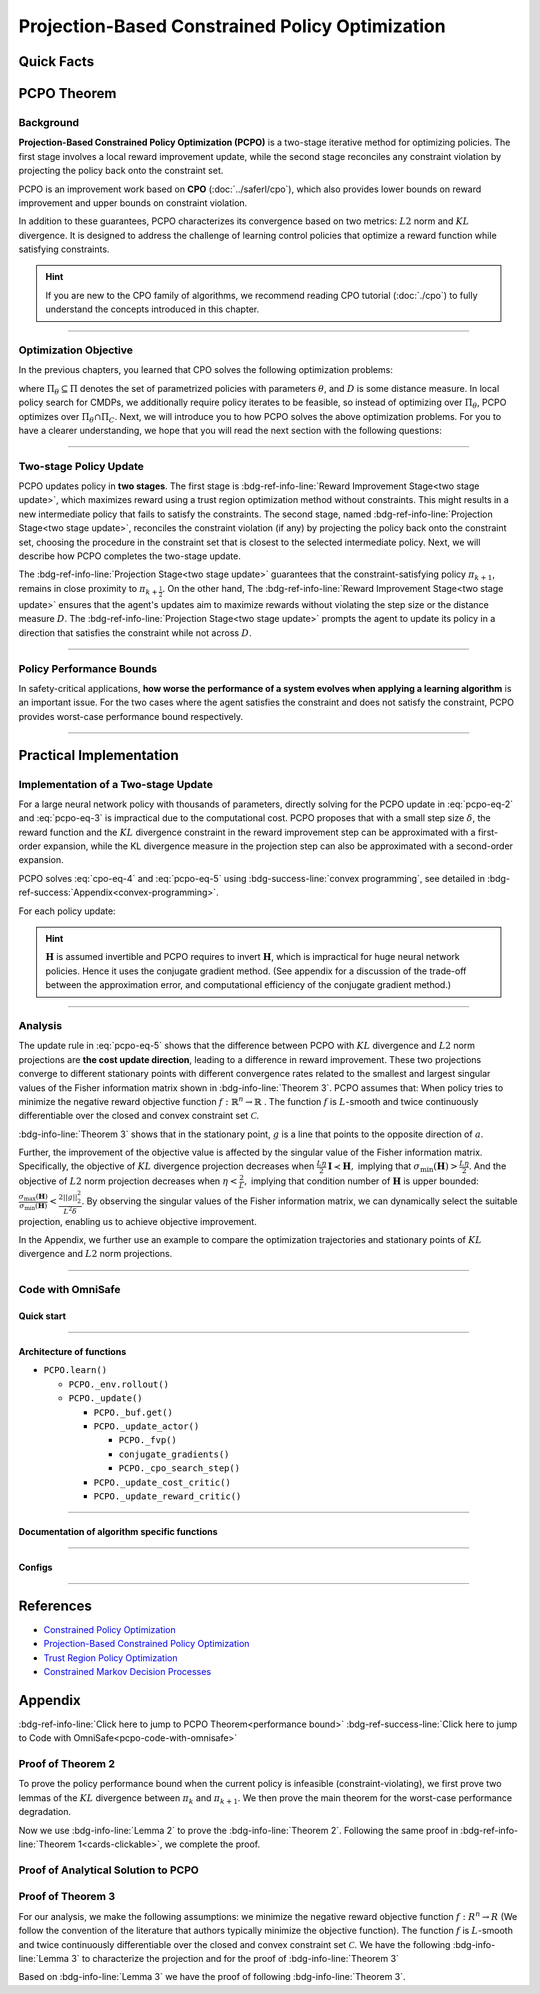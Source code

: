 Projection-Based Constrained Policy Optimization
================================================

Quick Facts
-----------

.. card::
    :class-card: sd-outline-info  sd-rounded-1
    :class-body: sd-font-weight-bold

    #. PCPO is an :bdg-info-line:`on-policy` algorithm.
    #. PCPO can be used for environments with both :bdg-info-line:`discrete` and :bdg-info-line:`continuous` action spaces.
    #. PCPO is an improvement work done based on:bdg-info-line:`CPO` .
    #. The OmniSafe implementation of PCPO support :bdg-success-line:`parallelization`.
    #. An :bdg-ref-info-line:`API Documentation <pcpoapi>` is available for PCPO.


PCPO Theorem
------------

Background
~~~~~~~~~~

**Projection-Based Constrained Policy Optimization (PCPO)** is a two-stage
iterative method for optimizing policies. The first stage involves a local
reward improvement update, while the second stage reconciles any constraint
violation by projecting the policy back onto the constraint set.

PCPO is an improvement work based on **CPO** (:doc:`../saferl/cpo`),
which also provides lower bounds on reward improvement and upper bounds on
constraint violation.

In addition to these guarantees, PCPO characterizes its convergence based on
two metrics: :math:`L2` norm and :math:`KL` divergence. It is designed to
address the challenge of learning control policies that optimize a reward
function while satisfying constraints.

.. hint::

    If you are new to the CPO family of algorithms, we recommend reading CPO
    tutorial (:doc:`./cpo`) to fully understand the concepts
    introduced in this chapter.

------

Optimization Objective
~~~~~~~~~~~~~~~~~~~~~~

In the previous chapters, you learned that CPO solves the following
optimization problems:

.. math::
    :label: pcpo-eq-1

    \pi_{k+1} &= \arg\max_{\pi \in \Pi_{\boldsymbol{\theta}}}J^R(\pi)\\
    \text{s.t.}\quad D(\pi,\pi_k) & \le\delta\\
    J^{C_i}(\pi) &\le d_i\quad i=1,...m


where :math:`\Pi_{\theta}\subseteq\Pi` denotes the set of parametrized policies
with parameters :math:`\theta`, and :math:`D` is some distance measure.
In local policy search for CMDPs, we additionally require policy iterates to be
feasible, so instead of optimizing over :math:`\Pi_{\theta}`, PCPO optimizes
over :math:`\Pi_{\theta}\cap\Pi_{C}`.
Next, we will introduce you to how PCPO solves the above optimization problems.
For you to have a clearer understanding, we hope that you will read the next
section with the following questions:

.. card::
    :class-header: sd-bg-primary sd-text-white sd-font-weight-bold
    :class-card: sd-outline-primary  sd-rounded-1 sd-font-weight-bold

    Questions
    ^^^
    -  What is a two-stage policy update and how?

    -  What is performance bound for PCPO and how PCPO get it?

    -  How PCPO practically solve the optimal problem?

------

Two-stage Policy Update
~~~~~~~~~~~~~~~~~~~~~~~

PCPO updates policy in **two stages**. The first stage
is :bdg-ref-info-line:`Reward Improvement Stage<two stage update>`,
which maximizes reward using a trust region optimization method without
constraints. This might results in a new intermediate policy that fails to
satisfy the constraints. The second stage,
named :bdg-ref-info-line:`Projection Stage<two stage update>`,
reconciles the constraint violation (if any) by projecting the policy back onto
the constraint set, choosing the procedure in the constraint set that is
closest to the selected intermediate policy. Next, we will describe how PCPO
completes the two-stage update.

.. _`two stage update`:

.. tab-set::

    .. tab-item:: Stage 1

        .. card::
            :class-header: sd-bg-info  sd-text-white sd-font-weight-bold
            :class-card: sd-outline-info  sd-rounded-1
            :class-footer: sd-font-weight-bold

            Reward Improvement Stage
            ^^^
            First, PCPO optimizes the reward function by maximizing the reward advantage function :math:`A^R_{\pi}(s,a)` subject to :math:`KL`-Divergence constraint.
            This constraints the intermediate policy :math:`\pi_{k+\frac12}` to be within a :math:`\delta`-neighborhood of :math:`\pi_{k}`:

            .. math::
                :label: pcpo-eq-2

                &\pi_{k+\frac12}=\underset{\pi}{\arg\max}\underset{s\sim d_{\pi_k}, a\sim\pi}{\mathbb{E}}[A^R_{\pi_k}(s,a)]\\
                \text{s.t.}\quad &\underset{s\sim d_{\pi_k}}{\mathbb{E}}[D_{KL}(\pi||\pi_k)[s]]\le\delta\nonumber


            This update rule with the trust region is called **TRPO** (sees in :doc:`../baserl/trpo`).
            It constraints the policy changes to a divergence neighborhood and guarantees reward improvement.

    .. tab-item:: Stage 2

        .. card::
            :class-header: sd-bg-info  sd-text-white sd-font-weight-bold
            :class-card:  sd-outline-info  sd-rounded-1
            :class-footer: sd-font-weight-bold

            Projection Stage
            ^^^
            Second, PCPO projects the intermediate policy :math:`\pi_{k+\frac12}` onto the constraint set by minimizing a distance measure :math:`D` between :math:`\pi_{k+\frac12}` and :math:`\pi`:

            .. math::
                :label: pcpo-eq-3

                &\pi_{k+1}=\underset{\pi}{\arg\min} D(\pi,\pi_{k+\frac12})\\
                \text{s.t.}\quad &J^C\left(\pi_k\right)+\underset{\substack{s \sim d_{\pi_k} , a \sim \pi}}{\mathbb{E}}\left[A^C_{\pi_k}(s, a)\right] \leq d

The :bdg-ref-info-line:`Projection Stage<two stage update>` guarantees that the 
constraint-satisfying policy :math:`\pi_{k+1}`, remains in close proximity to 
:math:`\pi_{k+\frac{1}{2}}`. On the other hand, 
The :bdg-ref-info-line:`Reward Improvement Stage<two stage update>` ensures 
that the agent's updates aim to maximize rewards without violating the step 
size or the distance measure :math:`D`. 
The :bdg-ref-info-line:`Projection Stage<two stage update>` prompts the agent 
to update its policy in a direction that satisfies the constraint while
not across :math:`D`.

------

Policy Performance Bounds
~~~~~~~~~~~~~~~~~~~~~~~~~

In safety-critical applications, **how worse the performance of a system
evolves when applying a learning algorithm** is an important issue.
For the two cases where the agent satisfies the constraint and does not satisfy
the constraint, PCPO provides worst-case performance bound respectively.

.. _`performance bound`:

.. tab-set::

    .. tab-item:: Theorem 1

        .. card::
            :class-header: sd-bg-info  sd-text-white sd-font-weight-bold
            :class-card: sd-outline-info  sd-rounded-1
            :class-footer: sd-font-weight-bold
            :link: cards-clickable
            :link-type: ref

            Worst-case Bound on Updating Constraint-satisfying Policies
            ^^^
            Define :math:`\epsilon_{\pi_{k+1}}^{R}\doteq \max\limits_{s}\big|\mathbb{E}_{a\sim\pi_{k+1}}[A^{R}_{\pi_{k}}(s,a)]\big|`, and :math:`\epsilon_{\pi_{k+1}}^{C}\doteq \max\limits_{s}\big|\mathbb{E}_{a\sim\pi_{k+1}}[A^{C}_{\pi_{k}}(s,a)]\big|`.
            If the current policy :math:`\pi_k` satisfies the constraint, then under :math:`KL` divergence projection, the lower bound on reward improvement, and upper bounds on constraint violation for each policy update are

            .. math::
                :label: pcpo-eq-4

                J^{R}(\pi_{k+1})-J^{R}(\pi_{k})&\geq-\frac{\sqrt{2\delta}\gamma\epsilon_{\pi_{k+1}}^{R}}{(1-\gamma)^{2}}\\
                J^{C}(\pi_{k+1})&\leq d+\frac{\sqrt{2\delta}\gamma\epsilon_{\pi_{k+1}}^{C}}{(1-\gamma)^{2}}


            where :math:`\delta` is the step size in the reward improvement step.
            +++
            The proof of the :bdg-info-line:`Theorem 1` can be seen in the :bdg-info:`CPO tutorial`, click on this :bdg-info-line:`card` to jump to view.

    .. tab-item:: Theorem 2

        .. card::
            :class-header: sd-bg-info  sd-text-white sd-font-weight-bold
            :class-card:  sd-outline-info  sd-rounded-1
            :class-footer: sd-font-weight-bold
            :link: pcpo-performance-bound-proof
            :link-type: ref

            Worst-case Bound on Updating Constraint-violating Policies
            ^^^
            Define :math:`\epsilon_{\pi_{k+1}}^{R}\doteq \max\limits_{s}\big|\mathbb{E}_{a\sim\pi_{k+1}}[A^{R}_{\pi_{k}}(s,a)]\big|`, :math:`\epsilon_{\pi_{k+1}}^{C}\doteq \max\limits_{s}\big|\mathbb{E}_{a\sim\pi_{k+1}}[A^{C}_{\pi_{k}}(s,a)]\big|`, :math:`b^{+}\doteq \max(0,J^{C}(\pi_k)-d),` and :math:`\alpha_{KL} \doteq \frac{1}{2a^T\boldsymbol{H}^{-1}a},` where :math:`a` is the gradient of the cost advantage function and :math:`\boldsymbol{H}` is the Hessian of the :math:`KL` divergence constraint.
            If the current policy :math:`\pi_k` violates the constraint, then under :math:`KL` divergence projection, the lower bound on reward improvement and the upper bound on constraint violation for each policy update are

            .. math::
                :label: pcpo-eq-5

                J^{R}(\pi_{k+1})-J^{R}(\pi_{k})\geq&-\frac{\sqrt{2(\delta+{b^+}^{2}\alpha_\mathrm{KL})}\gamma\epsilon_{\pi_{k+1}}^{R}}{(1-\gamma)^{2}}\\
                J^{C}(\pi_{k+1})\leq& ~d+\frac{\sqrt{2(\delta+{b^+}^{2}\alpha_\mathrm{KL})}\gamma\epsilon_{\pi_{k+1}}^{C}}{(1-\gamma)^{2}}


            where :math:`\delta` is the step size in the reward improvement step.
            +++
            The proof of the :bdg-info-line:`Theorem 2` can be seen in the :bdg-info:`Appendix`, click on this :bdg-info-line:`card` to jump to view.

------

Practical Implementation
------------------------

Implementation of a Two-stage Update
~~~~~~~~~~~~~~~~~~~~~~~~~~~~~~~~~~~~

For a large neural network policy with thousands of parameters,
directly solving for the PCPO update in :eq:`pcpo-eq-2` and :eq:`pcpo-eq-3` is
impractical due to the computational cost.
PCPO proposes that with a small step size :math:`\delta`, the reward function
and the :math:`KL` divergence constraint in the reward improvement step can
be approximated with a first-order expansion, while the KL
divergence measure in the projection step can also be approximated with a
second-order expansion.

.. tab-set::

    .. tab-item:: Implementation of Stage 1

        .. card::
            :class-header: sd-bg-success  sd-text-white sd-font-weight-bold
            :class-card: sd-outline-success  sd-rounded-1
            :class-footer: sd-font-weight-bold
            :link: pcpo-code-with-omnisafe
            :link-type: ref

            Reward Improvement Stage
            ^^^
            Define:

            :math:`g\doteq\nabla_\theta\underset{\substack{s\sim d_{\pi_k}a\sim \pi}}{\mathbb{E}}[A_{\pi_k}^{R}(s,a)]` is the gradient of the reward advantage function,

            :math:`a\doteq\nabla_\theta\underset{\substack{s\sim d_{\pi_k}a\sim \pi}}{\mathbb{E}}[A_{\pi_k}^{C}(s,a)]` is the gradient of the cost advantage function,

            where :math:`\boldsymbol{H}_{i,j}\doteq \frac{\partial^2 \underset{s\sim d_{\pi_{k}}}{\mathbb{E}}\big[KL(\pi ||\pi_{k})[s]\big]}{\partial \theta_j\partial \theta_j}` is the Hessian of the :math:`KL` divergence constraint (:math:`\boldsymbol{H}` is also called the Fisher information matrix. It is symmetric positive semi-definite), :math:`b\doteq J^{C}(\pi_k)-d` is the constraint violation of the policy :math:`\pi_{k}`, and :math:`\theta` is the parameter of the policy. PCPO linearize the objective function at :math:`\pi_k` subject to second order approximation of the :math:`KL` divergence constraint to obtain the following updates:

            .. math::
                :label: pcpo-eq-6

                &\theta_{k+\frac{1}{2}} = \underset{\theta}{\arg\max}g^{T}(\theta-\theta_k)  \\
                \text{s.t.}\quad &\frac{1}{2}(\theta-\theta_{k})^{T}\boldsymbol{H}(\theta-\theta_k)\le \delta . \label{eq:update1}


            The above problem is essentially an optimization problem presented in TRPO, which can be completely solved using the method we introduced in the TRPO tutorial.
            +++
            The OmniSafe code of the :bdg-success-line:`Implementation of Stage I` can be seen in the :bdg-success:`Code with OmniSafe`, click on this :bdg-success-line:`card` to jump to view.

    .. tab-item:: Implementation of Stage 2

        .. card::
            :class-header: sd-bg-success  sd-text-white sd-font-weight-bold
            :class-card:  sd-outline-success  sd-rounded-1
            :class-footer: sd-font-weight-bold
            :link: pcpo-code-with-omnisafe
            :link-type: ref

            Projection Stage
            ^^^
            PCPO provides a selection reference for distance measures: if the projection is defined in the parameter space, :math:`L2` norm projection is selected, while if the projection is defined in the probability space, :math:`KL` divergence projection is better.
            This can be approximated through the second-order expansion.
            Again, PCPO linearize the cost constraint at :math:`\pi_{k}`.
            This gives the following update for the projection step:

            .. math::
                :label: pcpo-eq-7

                &\theta_{k+1} =\underset{\theta}{\arg\min}\frac{1}{2}(\theta-{\theta}_{k+\frac{1}{2}})^{T}\boldsymbol{L}(\theta-{\theta}_{k+\frac{1}{2}})\\
                \text{s.t.}\quad & a^{T}(\theta-\theta_{k})+b\leq 0


            where :math:`\boldsymbol{L}=\boldsymbol{I}` for :math:`L2` norm projection, and :math:`\boldsymbol{L}=\boldsymbol{H}` for :math:`KL` divergence projection.
            +++
            The OmniSafe code of the :bdg-success-line:`Implementation of Stage II` can be seen in the :bdg-success:`Code with OmniSafe`, click on this :bdg-success-line:`card` to jump to view.

PCPO solves :eq:`cpo-eq-4` and :eq:`pcpo-eq-5` using
:bdg-success-line:`convex programming`, see detailed in
:bdg-ref-success:`Appendix<convex-programming>`.

For each policy update:

.. _pcpo-eq-10:

.. math::
    :label: pcpo-eq-8

    \theta_{k+1}=\theta_{k}+\sqrt{\frac{2\delta}{g^T\boldsymbol{H}^{-1}g}}\boldsymbol{H}^{-1}g
    -\max\left(0,\frac{\sqrt{\frac{2\delta}{g^T\boldsymbol{H}^{-1}g}}a^{T}\boldsymbol{H}^{-1}g+b}{a^T\boldsymbol{L}^{-1}a}\right)\boldsymbol{L}^{-1}a


.. hint::

    :math:`\boldsymbol{H}` is assumed invertible and PCPO requires to invert :math:`\boldsymbol{H}`, which is impractical for huge neural network policies.
    Hence it uses the conjugate gradient method.
    (See appendix for a discussion of the trade-off between the approximation error, and computational efficiency of the conjugate gradient method.)

.. grid:: 2

    .. grid-item::
        :columns: 12 6 6 5

        .. tab-set::

            .. tab-item:: Question I
                :sync: key1

                .. card::
                    :class-header: sd-bg-success  sd-text-white sd-font-weight-bold
                    :class-card:  sd-outline-success  sd-rounded-1 sd-font-weight-bold

                    Question
                    ^^^
                    Is using a linear approximation to the constraint set enough to ensure constraint satisfaction?

            .. tab-item:: Question II
                :sync: key2

                .. card::
                    :class-header: sd-bg-success  sd-text-white sd-font-weight-bold
                    :class-card:  sd-outline-success  sd-rounded-1 sd-font-weight-bold

                    Question
                    ^^^
                    Can PCPO solve the multi-constraint problem? And how PCPO do that?

    .. grid-item::
        :columns: 12 6 6 7

        .. tab-set::

            .. tab-item:: Answer I
                :sync: key1

                .. card::
                    :class-header: sd-bg-primary  sd-text-white sd-font-weight-bold
                    :class-card:  sd-outline-primary  sd-rounded-1 sd-font-weight-bold

                    Answer
                    ^^^
                    If the step size :math:`\delta` is small, then the linearization of the constraint set is accurate enough to locally approximate it.

            .. tab-item:: Answer II
                :sync: key2

                .. card::
                    :class-header: sd-bg-primary  sd-text-white sd-font-weight-bold
                    :class-card:  sd-outline-primary  sd-rounded-1 sd-font-weight-bold

                    Answer
                    ^^^
                    By sequentially projecting onto each of the sets,
                    the update in :eq:`pcpo-eq-5` can be extended by using alternating projections.

------

Analysis
~~~~~~~~

The update rule in :eq:`pcpo-eq-5` shows that the difference between PCPO with
:math:`KL` divergence and :math:`L2` norm projections are **the cost update
direction**, leading to a difference in reward improvement.
These two projections converge to different stationary points with different
convergence rates related to the smallest and largest singular values of the
Fisher information matrix shown in :bdg-info-line:`Theorem 3`.
PCPO assumes that: When policy tries to minimize the negative reward objective function
:math:`f: \mathbb{R}^n \rightarrow \mathbb{R}` .
The function :math:`f` is :math:`L`-smooth and twice continuously
differentiable over the closed and convex constraint set :math:`\mathcal{C}`.

.. _Theorem 3:

.. card::
    :class-header: sd-bg-info sd-text-white sd-font-weight-bold
    :class-card: sd-outline-info  sd-rounded-1
    :class-footer: sd-font-weight-bold
    :link: pcpo-theorem3-proof
    :link-type: ref

    Theorem 3
    ^^^
    Let :math:`\eta\doteq \sqrt{\frac{2\delta}{g^{T}\boldsymbol{H}^{-1}g}}` in :eq:`pcpo-eq-5`, where :math:`\delta` is the step size for reward improvement, :math:`g` is the gradient of :math:`f`, and :math:`\boldsymbol{H}` is the Fisher information matrix.
    Let :math:`\sigma_\mathrm{max}(\boldsymbol{H})` be the largest singular value of :math:`\boldsymbol{H}`, and :math:`a` be the gradient of cost advantage function in :eq:`pcpo-eq-5`.
    Then PCPO with :math:`KL` divergence projection converges to a stationary point either inside the constraint set or in the boundary of the constraint set.
    In the latter case, the Lagrangian constraint :math:`g=-\alpha a, \alpha\geq0` holds.
    Moreover, at step :math:`k+1` the objective value satisfies

    .. math::
        :label: pcpo-eq-9

        f(\theta_{k+1})\leq f(\theta_{k})+||\theta_{k+1}-\theta_{k}||^2_{-\frac{1}{\eta}\boldsymbol{H}+\frac{L}{2}\boldsymbol{I}}.

    PCPO with :math:`L2`  norm projection converges to a stationary point either inside the constraint set or in the boundary of the constraint set.
    In the latter case, the Lagrangian constraint :math:`\boldsymbol{H}^{-1}g=-\alpha a, \alpha\geq0` holds.
    If :math:`\sigma_\mathrm{max}(\boldsymbol{H})\leq1,` then a step :math:`k+1` objective value satisfies.

    .. math::
        :label: pcpo-eq-10

        f(\theta_{k+1})\leq f(\theta_{k})+(\frac{L}{2}-\frac{1}{\eta})||\theta_{k+1}-\theta_{k}||^2_2.
    +++
    The proof of the :bdg-info-line:`Theorem 3` can be seen in the :bdg-info:`Appendix`, click on this :bdg-info-line:`card` to jump to view.

:bdg-info-line:`Theorem 3` shows that in the stationary point, :math:`g` is a
line that points to the opposite direction of :math:`a`.

Further, the improvement of the objective value is affected by the singular
value of the Fisher information matrix.
Specifically, the objective of :math:`KL` divergence projection decreases when
:math:`\frac{L\eta}{2}\boldsymbol{I}\prec\boldsymbol{H},` implying that
:math:`\sigma_\mathrm{min}(\boldsymbol{H})> \frac{L\eta}{2}`.
And the objective of :math:`L2` norm projection decreases when
:math:`\eta<\frac{2}{L},` implying that condition number of
:math:`\boldsymbol{H}` is upper bounded:
:math:`\frac{\sigma_\mathrm{max}(\boldsymbol{H})}{\sigma_\mathrm{min}(\boldsymbol{H})}<\frac{2||g||^2_2}{L^2\delta}`.
By observing the singular values of the Fisher information matrix, we can dynamically select the suitable projection, enabling us to achieve objective improvement.

In the Appendix, we further use an example to compare the
optimization trajectories and stationary points of :math:`KL` divergence and
:math:`L2` norm projections.

------

.. _pcpo-code-with-omnisafe:

Code with OmniSafe
~~~~~~~~~~~~~~~~~~

Quick start
"""""""""""


.. card::
    :class-header: sd-bg-success sd-text-white sd-font-weight-bold
    :class-card: sd-outline-success  sd-rounded-1 sd-font-weight-bold
    :class-footer: sd-font-weight-bold

    Run PCPO in OmniSafe
    ^^^
    Here are 3 ways to run PCPO in OmniSafe:

    * Run Agent from preset yaml file
    * Run Agent from custom config dict
    * Run Agent from custom terminal config

    .. tab-set::

        .. tab-item:: Yaml file style

            .. code-block:: python
                :linenos:

                import omnisafe


                env_id = 'SafetyPointGoal1-v0'

                agent = omnisafe.Agent('PCPO', env_id)
                agent.learn()

        .. tab-item:: Config dict style

            .. code-block:: python
                :linenos:

                import omnisafe


                env_id = 'SafetyPointGoal1-v0'
                custom_cfgs = {
                    'train_cfgs': {
                        'total_steps': 10000000,
                        'vector_env_nums': 1,
                        'parallel': 1,
                    },
                    'algo_cfgs': {
                        'steps_per_epoch': 20000,
                    },
                    'logger_cfgs': {
                        'use_wandb': False,
                        'use_tensorboard': True,
                    },
                }

                agent = omnisafe.Agent('PCPO', env_id, custom_cfgs=custom_cfgs)
                agent.learn()


        .. tab-item:: Terminal config style

            We use ``train_policy.py`` as the entrance file. You can train the agent with PCPO simply using ``train_policy.py``, with arguments about PCPO and environments does the training.
            For example, to run PCPO in SafetyPointGoal1-v0 , with 1 torch thread, seed 0 and single environment, you can use the following command:

            .. code-block:: bash
                :linenos:

                cd examples
                python train_policy.py --algo PCPO --env-id SafetyPointGoal1-v0 --parallel 1 --total-steps 10000000 --device cpu --vector-env-nums 1 --torch-threads 1

------

Architecture of functions
"""""""""""""""""""""""""

- ``PCPO.learn()``

  - ``PCPO._env.rollout()``
  - ``PCPO._update()``

    - ``PCPO._buf.get()``
    - ``PCPO._update_actor()``

      - ``PCPO._fvp()``
      - ``conjugate_gradients()``
      - ``PCPO._cpo_search_step()``

    - ``PCPO._update_cost_critic()``
    - ``PCPO._update_reward_critic()``

------

Documentation of algorithm specific functions
"""""""""""""""""""""""""""""""""""""""""""""

.. tab-set::

    .. tab-item:: pcpo._update_actor()

        .. card::
            :class-header: sd-bg-success sd-text-white sd-font-weight-bold
            :class-card: sd-outline-success  sd-rounded-1 sd-font-weight-bold
            :class-footer: sd-font-weight-bold

            pcpo._update_actor()
            ^^^
            Update the policy network, flowing the next steps:

            (1) Get the policy reward performance gradient g (flat as vector)

            .. code-block:: python
                :linenos:

                theta_old = get_flat_params_from(self._actor_critic.actor)
                self._actor_critic.actor.zero_grad()
                loss_reward, info = self._loss_pi(obs, act, logp, adv_r)
                loss_reward_before = distributed.dist_avg(loss_reward).item()
                p_dist = self._actor_critic.actor(obs)

            (2) Get the policy cost performance gradient b (flat as vector)

            .. code-block:: python
                :linenos:

                self._actor_critic.zero_grad()
                loss_cost = self._loss_pi_cost(obs, act, logp, adv_c)
                loss_cost_before = distributed.dist_avg(loss_cost).item()

                loss_cost.backward()
                distributed.avg_grads(self._actor_critic.actor)

                b_grads = get_flat_gradients_from(self._actor_critic.actor)


            (3) Build the Hessian-vector product based on an approximation of the :math:`KL`-divergence, using ``conjugate_gradients``

            .. code-block:: python
                :linenos:

                p = conjugate_gradients(self._fvp, b_grads, self._cfgs.algo_cfgs.cg_iters)
                q = xHx
                r = grads.dot(p)
                s = b_grads.dot(p)

            (4) Determine step direction and apply SGD step after grads where set (By ``adjust_cpo_step_direction()``)

            .. code-block:: python
                :linenos:

                step_direction, accept_step = self._cpo_search_step(
                    step_direction=step_direction,
                    grads=grads,
                    p_dist=p_dist,
                    obs=obs,
                    act=act,
                    logp=logp,
                    adv_r=adv_r,
                    adv_c=adv_c,
                    loss_reward_before=loss_reward_before,
                    loss_cost_before=loss_cost_before,
                    total_steps=200,
                    violation_c=ep_costs,
                )

            (5) Update actor network parameters

            .. code-block:: python
                :linenos:

                theta_new = theta_old + step_direction
                set_param_values_to_model(self._actor_critic.actor, theta_new)

------

Configs
""""""""""

.. tab-set::

    .. tab-item:: Train

        .. card::
            :class-header: sd-bg-success sd-text-white sd-font-weight-bold
            :class-card: sd-outline-success  sd-rounded-1 sd-font-weight-bold
            :class-footer: sd-font-weight-bold

            Train Configs
            ^^^

            - device (str): Device to use for training, options: ``cpu``, ``cuda``, ``cuda:0``, etc.
            - torch_threads (int): Number of threads to use for PyTorch.
            - total_steps (int): Total number of steps to train the agent.
            - parallel (int): Number of parallel agents, similar to A3C.
            - vector_env_nums (int): Number of the vector environments.

    .. tab-item:: Algorithm

        .. card::
            :class-header: sd-bg-success sd-text-white sd-font-weight-bold
            :class-card: sd-outline-success  sd-rounded-1 sd-font-weight-bold
            :class-footer: sd-font-weight-bold

            Algorithms Configs
            ^^^

            .. note::

                The following configs are specific to PCPO algorithm.

                - cg_damping (float): Damping coefficient for conjugate gradient.
                - cg_iters (int): Number of iterations for conjugate gradient.
                - fvp_sample_freq (int): Frequency of sampling for Fisher vector product.

            - steps_per_epoch (int): Number of steps to update the policy network.
            - update_iters (int): Number of iterations to update the policy network.
            - batch_size (int): Batch size for each iteration.
            - target_kl (float): Target KL divergence.
            - entropy_coef (float): Coefficient of entropy.
            - reward_normalize (bool): Whether to normalize the reward.
            - cost_normalize (bool): Whether to normalize the cost.
            - obs_normalize (bool): Whether to normalize the observation.
            - kl_early_stop (bool): Whether to stop the training when KL divergence is too large.
            - max_grad_norm (float): Maximum gradient norm.
            - use_max_grad_norm (bool): Whether to use maximum gradient norm.
            - use_critic_norm (bool): Whether to use critic norm.
            - critic_norm_coef (float): Coefficient of critic norm.
            - gamma (float): Discount factor.
            - cost_gamma (float): Cost discount factor.
            - lam (float): Lambda for GAE-Lambda.
            - lam_c (float): Lambda for cost GAE-Lambda.
            - adv_estimation_method (str): The method to estimate the advantage.
            - standardized_rew_adv (bool): Whether to use standardized reward advantage.
            - standardized_cost_adv (bool): Whether to use standardized cost advantage.
            - penalty_coef (float): Penalty coefficient for cost.
            - use_cost (bool): Whether to use cost.


    .. tab-item:: Model

        .. card::
            :class-header: sd-bg-success sd-text-white sd-font-weight-bold
            :class-card: sd-outline-success  sd-rounded-1 sd-font-weight-bold
            :class-footer: sd-font-weight-bold

            Model Configs
            ^^^

            - weight_initialization_mode (str): The type of weight initialization method.
            - actor_type (str): The type of actor, default to ``gaussian_learning``.
            - linear_lr_decay (bool): Whether to use linear learning rate decay.
            - exploration_noise_anneal (bool): Whether to use exploration noise anneal.
            - std_range (list): The range of standard deviation.

            .. hint::

                actor (dictionary): parameters for actor network ``actor``

                - activations: tanh
                - hidden_sizes:
                - 64
                - 64

            .. hint::

                critic (dictionary): parameters for critic network ``critic``

                - activations: tanh
                - hidden_sizes:
                - 64
                - 64

    .. tab-item:: Logger

        .. card::
            :class-header: sd-bg-success sd-text-white sd-font-weight-bold
            :class-card: sd-outline-success  sd-rounded-1 sd-font-weight-bold
            :class-footer: sd-font-weight-bold

            Logger Configs
            ^^^

            - use_wandb (bool): Whether to use wandb to log the training process.
            - wandb_project (str): The name of wandb project.
            - use_tensorboard (bool): Whether to use tensorboard to log the training process.
            - log_dir (str): The directory to save the log files.
            - window_lens (int): The length of the window to calculate the average reward.
            - save_model_freq (int): The frequency to save the model.

------

References
----------

-  `Constrained Policy Optimization <https://arxiv.org/abs/1705.10528>`__
-  `Projection-Based Constrained Policy Optimization <https://arxiv.org/pdf/2010.03152.pdf>`__
-  `Trust Region Policy Optimization <https://arxiv.org/abs/1502.05477>`__
-  `Constrained Markov Decision Processes <https://www.semanticscholar.org/paper/Constrained-Markov-Decision-Processes-Altman/3cc2608fd77b9b65f5bd378e8797b2ab1b8acde7>`__

.. _`pcpo-performance-bound-proof`:

.. _`convex-programming`:

Appendix
--------

:bdg-ref-info-line:`Click here to jump to PCPO Theorem<performance bound>`  :bdg-ref-success-line:`Click here to jump to Code with OmniSafe<pcpo-code-with-omnisafe>`

Proof of Theorem 2
~~~~~~~~~~~~~~~~~~

To prove the policy performance bound when the current policy is infeasible (constraint-violating), we first prove two lemmas of the :math:`KL` divergence between :math:`\pi_{k}` and :math:`\pi_{k+1}`.
We then prove the main theorem for the worst-case performance degradation.

.. tab-set::

    .. tab-item:: Lemma 1
        :sync: key1

        .. card::
            :class-header: sd-bg-info  sd-text-white sd-font-weight-bold
            :class-card: sd-outline-info  sd-rounded-1
            :class-footer: sd-font-weight-bold

            Lemma 1
            ^^^
            If the current policy :math:`\pi_{k}` satisfies the constraint, the constraint set is closed and convex, and the :math:`KL` divergence constraint for the first step is :math:`\mathbb{E}_{s\sim d_{\pi_{k}}}\big[\mathrm{KL}(\pi_{k+\frac{1}{2}} ||\pi_{k})[s]\big]\leq \delta`, where :math:`\delta` is the step size in the reward improvement step, then under :math:`KL` divergence projection, we have

            .. math::
                :label: pcpo-eq-11

                \mathbb{E}_{s\sim d_{\pi_{k}}}\big[\mathrm{KL}(\pi_{k+1} ||\pi_{k})[s]\big]\leq \delta.


    .. tab-item:: Lemma 2
        :sync: key2

        .. card::
            :class-header: sd-bg-info  sd-text-white sd-font-weight-bold
            :class-card: sd-outline-info  sd-rounded-1
            :class-footer: sd-font-weight-bold

            Lemma 2
            ^^^
            If the current policy :math:`\pi_{k}` violates the constraint, the constraint set is closed and convex, the :math:`KL` divergence constraint for the first step is :math:`\mathbb{E}_{s\sim d_{\pi_{k}}}\big[\mathrm{KL}(\pi_{k+\frac{1}{2}} ||\pi_{k})[s]\big]\leq \delta`.
            where :math:`\delta` is the step size in the reward improvement step, then under the :math:`KL` divergence projection, we have

            .. math::
                :label: pcpo-eq-12

                \mathbb{E}_{s\sim d_{\pi_{k}}}\big[\mathrm{KL}(\pi_{k+1} ||\pi_{k})[s]\big]\leq \delta+{b^+}^2\alpha_\mathrm{KL},

            where :math:`\alpha_\mathrm{KL} \doteq \frac{1}{2a^T\boldsymbol{H}^{-1}a}`, :math:`a` is the gradient of the cost advantage function, :math:`\boldsymbol{H}` is the Hessian of the :math:`KL` divergence constraint, and :math:`b^+\doteq\max(0,J^{C}(\pi_k)-h)`.

.. _pcpo-eq-11:

.. tab-set::

    .. tab-item:: Proof of Lemma 1
        :sync: key1

        .. card::
            :class-header: sd-bg-info  sd-text-white sd-font-weight-bold
            :class-card: sd-outline-info  sd-rounded-1
            :class-footer: sd-font-weight-bold

            Proof of Lemma 1
            ^^^
            By the Bregman divergence projection inequality, :math:`\pi_{k}` being in the constraint set, and :math:`\pi_{k+1}` being the projection of the :math:`\pi_{k+\frac{1}{2}}` onto the constraint set, we have

            .. math::
                :label: pcpo-eq-13


                &\mathbb{E}_{s\sim d_{\pi_{k}}}\big[\mathrm{KL}(\pi_{k} ||\pi_{k+\frac{1}{2}})[s]\big]\geq
                \mathbb{E}_{s\sim d_{\pi_{k}}}\big[\mathrm{KL}(\pi_{k}||\pi_{k+1})[s]\big] \\
                &+
                \mathbb{E}_{s\sim d_{\pi_{k}}}\big[\mathrm{KL}(\pi_{k+1} ||\pi_{k+\frac{1}{2}})[s]\big]\\
                &\Rightarrow\delta\geq
                \mathbb{E}_{s\sim d_{\pi_{k}}}\big[\mathrm{KL}(\pi_{k} ||\pi_{k+\frac{1}{2}})[s]\big]\geq
                \mathbb{E}_{s\sim d_{\pi_{k}}}\big[\mathrm{KL}(\pi_{k}||\pi_{k+1})[s]\big].


            The derivation uses the fact that :math:`KL` divergence is always greater than zero.
            We know that :math:`KL` divergence is asymptotically symmetric when updating the policy within a local neighborhood.
            Thus, we have

            .. math::
                :label: pcpo-eq-14

                \delta\geq
                \mathbb{E}_{s\sim d_{\pi_{k}}}\big[\mathrm{KL}(\pi_{k+\frac{1}{2}} ||\pi_{k})[s]\big]\geq
                \mathbb{E}_{s\sim d_{\pi_{k}}}\big[\mathrm{KL}(\pi_{k+1}||\pi_{k})[s]\big].

    .. tab-item:: Proof of Lemma 2
      :sync: key2

      .. card::
            :class-header: sd-bg-info  sd-text-white sd-font-weight-bold
            :class-card: sd-outline-info  sd-rounded-1
            :class-footer: sd-font-weight-bold

            Proof of Lemma 2
            ^^^
            We define the sub-level set of cost constraint functions for the current infeasible policy :math:`\pi_k`:

            .. math::
                :label: pcpo-eq-15

                L^{\pi_k}=\{\pi~|~J^{C}(\pi_{k})+ \mathbb{E}_{\substack{s\sim d_{\pi_{k}}\\ a\sim \pi}}[A_{\pi_k}^{C}(s,a)]\leq J^{C}(\pi_{k})\}.

            This implies that the current policy :math:`\pi_k` lies in :math:`L^{\pi_k}`, and :math:`\pi_{k+\frac{1}{2}}` is projected onto the constraint set: :math:`\{\pi~|~J^{C}(\pi_{k})+ \mathbb{E}_{\substack{s\sim d_{\pi_{k}}\\ a\sim \pi}}[A_{\pi_k}^{C}(s,a)]\leq h\}`.
            Next, we define the policy :math:`\pi_{k+1}^l` as the projection of :math:`\pi_{k+\frac{1}{2}}` onto :math:`L^{\pi_k}`.

            For these three polices :math:`\pi_k, \pi_{k+1}` and :math:`\pi_{k+1}^l`, with :math:`\varphi(x)\doteq\sum_i x_i\log x_i`, we have

            .. math::
                :label: pcpo-eq-16

                \delta &\geq  \mathbb{E}_{s\sim d_{\pi_{k}}}\big[\mathrm{KL}(\pi_{k+1}^l ||\pi_{k})[s]\big]
                \\&=\mathbb{E}_{s\sim d_{\pi_{k}}}\big[\mathrm{KL}(\pi_{k+1} ||\pi_{k})[s]\big] -\mathbb{E}_{s\sim d_{\pi_{k}}}\big[\mathrm{KL} (\pi_{k+1} ||\pi_{k+1}^l)[s]\big]\\
                &+\mathbb{E}_{s\sim d_{\pi_{k}}}\big[(\nabla\varphi(\pi_k)-\nabla\varphi(\pi_{k+1}^{l}))^T(\pi_{k+1}-\pi_{k+1}^l)[s]\big] \nonumber \\



                \Rightarrow \mathbb{E}_{s\sim d_{\pi_{k}}}\big[\mathrm{KL} (\pi_{k+1} ||\pi_{k})[s]\big]&\leq \delta + \mathbb{E}_{s\sim d_{\pi_{k}}}\big[\mathrm{KL} (\pi_{k+1} ||\pi_{k+1}^l)[s]\big]\\
                &- \mathbb{E}_{s\sim d_{\pi_{k}}}\big[(\nabla\varphi(\pi_k)-\nabla\varphi(\pi_{k+1}^{l}))^T(\pi_{k+1}-\pi_{k+1}^l)[s]\big].


            The inequality :math:`\mathbb{E}_{s\sim d_{\pi_{k}}}\big[\mathrm{KL} (\pi_{k+1}^l ||\pi_{k})[s]\big]\leq\delta` comes from that :math:`\pi_{k}` and :math:`\pi_{k+1}^l` are in :math:`L^{\pi_k}`, and :bdg-info-line:`Lemma 1`.

            If the constraint violation of the current policy :math:`\pi_k` is small, :math:`b^+` is small, :math:`\mathbb{E}_{s\sim d_{\pi_{k}}}\big[\mathrm{KL} (\pi_{k+1} ||\pi_{k+1}^l)[s]\big]` can be approximated by the second order expansion.
            By the update rule in :eq:`pcpo-eq-5`, we have

            .. math::
                :label: pcpo-eq-17

                \mathbb{E}_{s\sim d_{\pi_{k}}}\big[\mathrm{KL}(\pi_{k+1} ||\pi_{k+1}^l)[s]\big] &\approx \frac{1}{2}(\theta_{k+1}-\theta_{k+1}^l)^{T}\boldsymbol{H}(\theta_{k+1}-\theta_{k+1}^l)\\
                &=\frac{1}{2} \Big(\frac{b^+}{a^T\boldsymbol{H}^{-1}a}\boldsymbol{H}^{-1}a\Big)^T\boldsymbol{H}\Big(\frac{b^+}{a^T\boldsymbol{H}^{-1}a}\boldsymbol{H}^{-1}a\Big)\\
                &=\frac{{b^+}^2}{2a^T\boldsymbol{H}^{-1}a}\\
                &={b^+}^2\alpha_\mathrm{KL},


            where :math:`\alpha_\mathrm{KL} \doteq \frac{1}{2a^T\boldsymbol{H}^{-1}a}.`

            And since :math:`\delta` is small, we have :math:`\nabla\varphi(\pi_k)-\nabla\varphi(\pi_{k+1}^{l})\approx \mathbf{0}` given :math:`s`.
            Thus, the third term in :eq:`pcpo-eq-8` can be eliminated.

            Combining :eq:`pcpo-eq-8` and :eq:`pcpo-eq-13`, we have :math:`[
            \mathbb{E}_{s\sim d_{\pi_{k}}}\big[\mathrm{KL}(\pi_{k+1}||\pi_{k})[s]\big]\leq \delta+{b^+}^2\alpha_\mathrm{KL}.]`


Now we use :bdg-info-line:`Lemma 2` to prove the :bdg-info-line:`Theorem 2`.
Following the same proof in :bdg-ref-info-line:`Theorem 1<cards-clickable>`, we complete the proof.

.. _`appendix_proof_theorem_3`:

.. _`pcpo-theorem3-proof`:

Proof of Analytical Solution to PCPO
~~~~~~~~~~~~~~~~~~~~~~~~~~~~~~~~~~~~

.. card::
    :class-header: sd-bg-info sd-text-white sd-font-weight-bold
    :class-card: sd-outline-info  sd-rounded-1

    Analytical Solution to PCPO
    ^^^
    Consider the PCPO problem. In the first step, we optimize the reward:

    .. math::
        :label: pcpo-eq-18

        \theta_{k+\frac{1}{2}} = &\underset{\theta}{\arg \min} g^{T}(\theta-\theta_{k}) \\
        \text{s.t.}\quad&\frac{1}{2}(\theta-\theta_{k})^{T}\boldsymbol{H}(\theta-\theta_{k})\leq \delta,


    and in the second step, we project the policy onto the constraint set:

    .. math::
        :label: pcpo-eq-19

        \theta_{k+1} = &\underset{\theta}{\arg \min} \frac{1}{2}(\theta-{\theta}_{k+\frac{1}{2}})^{T}\boldsymbol{L}(\theta-{\theta}_{k+\frac{1}{2}}) \\
        \text{s.t.}\quad &a^{T}(\theta-\theta_{k})+b\leq 0,


    where :math:`g, a, \theta \in R^n, b, \delta\in R, \delta>0,` and :math:`\boldsymbol{H},\boldsymbol{L}\in R^{n\times n}, \boldsymbol{L}=\boldsymbol{H}`, if using the :math:`KL` divergence projection, and :math:`\boldsymbol{L}=\boldsymbol{I}` if using the :math:`L2`  norm projection.
    When there is at least one strictly feasible point, the optimal solution satisfies

    .. math::
        :label: pcpo-eq-20

        \theta_{k+1}&=\theta_{k}+\sqrt{\frac{2\delta}{g^T\boldsymbol{H}^{-1}g}}\boldsymbol{H}^{-1}g\nonumber\\
        &-\max(0,\frac{\sqrt{\frac{2\delta}{g^T\boldsymbol{H}^{-1}g}}a^{T}\boldsymbol{H}^{-1}g+b}{a^T\boldsymbol{L}^{-1}a})\boldsymbol{L}^{-1}a


    assuming that :math:`\boldsymbol{H}` is invertible to get a unique solution.

    .. dropdown:: Proof of Analytical Solution to PCPO (Click here)
        :color: info
        :class-body: sd-outline-info

        For the first problem, since :math:`\boldsymbol{H}` is the Fisher Information matrix, which automatically guarantees it is positive semi-definite, it is a convex program with quadratic inequality constraints.
        Hence if the primal problem has a feasible point, then Slater's condition is satisfied and strong duality holds.
        Let :math:`\theta^{*}` and :math:`\lambda^*` denote the solutions to the primal and dual problems, respectively.
        In addition, the primal objective function is continuously differentiable.
        Hence the Karush-Kuhn-Tucker (KKT) conditions are necessary and sufficient for the optimality of :math:`\theta^{*}` and :math:`\lambda^*.`
        We now form the Lagrangian:

        .. math:: \mathcal{L}(\theta,\lambda)=-g^{T}(\theta-\theta_{k})+\lambda\Big(\frac{1}{2}(\theta-\theta_{k})^{T}\boldsymbol{H}(\theta-\theta_{k})- \delta\Big).

        And we have the following KKT conditions:

        .. _`pcpo-eq-13`:

        .. math::
            :label: pcpo-eq-22

            -g + \lambda^*\boldsymbol{H}\theta^{*}-\lambda^*\boldsymbol{H}\theta_{k}=0~~~~&~~~\nabla_\theta\mathcal{L}(\theta^{*},\lambda^{*})=0 \\
            \frac{1}{2}(\theta^{*}-\theta_{k})^{T}\boldsymbol{H}(\theta^{*}-\theta_{k})- \delta=0~~~~&~~~\nabla_\lambda\mathcal{L}(\theta^{*},\lambda^{*})=0 \\
            \frac{1}{2}(\theta^{*}-\theta_{k})^{T}\boldsymbol{H}(\theta^{*}-\theta_{k})-\delta\leq0~~~~&~~~\text{primal constraints}\label{KKT_3}\\
            \lambda^*\geq0~~~~&~~~\text{dual constraints}\\
            \lambda^*\Big(\frac{1}{2}(\theta^{*}-\theta_{k})^{T}\boldsymbol{H}(\theta^{*}-\theta_{k})-\delta\Big)=0~~~~&~~~\text{complementary slackness}


        By :eq:`pcpo-eq-22`, we have :math:`\theta^{*}=\theta_{k}+\frac{1}{\lambda^*}\boldsymbol{H}^{-1}g`.
        And :math:`\lambda^*=\sqrt{\frac{g^T\boldsymbol{H}^{-1}g}{2\delta}}` .
        Hence we have our optimal solution:

        .. _`pcpo-eq-18`:

        .. math::
            :label: pcpo-eq-23

            \theta_{k+\frac{1}{2}}=\theta^{*}=\theta_{k}+\sqrt{\frac{2\delta}{g^T\boldsymbol{H}^{-1}g}}\boldsymbol{H}^{-1}g

        Following the same reasoning, we now form the Lagrangian of the second problem:

        .. math::
            :label: pcpo-eq-24

            \mathcal{L}(\theta,\lambda)=\frac{1}{2}(\theta-{\theta}_{k+\frac{1}{2}})^{T}\boldsymbol{L}(\theta-{\theta}_{k+\frac{1}{2}})+\lambda(a^T(\theta-\theta_{k})+b)


        And we have the following KKT conditions:

        .. _`pcpo-eq-20`:

        .. math::
            :label: pcpo-eq-25

            \boldsymbol{L}\theta^*-\boldsymbol{L}\theta_{k+\frac{1}{2}}+\lambda^*a=0~~~~&~~~\nabla_\theta\mathcal{L}(\theta^{*},\lambda^{*})=0   \\
                a^T(\theta^*-\theta_{k})+b=0~~~~&~~~\nabla_\lambda\mathcal{L}(\theta^{*},\lambda^{*})=0   \\
                a^T(\theta^*-\theta_{k})+b\leq0~~~~&~~~\text{primal constraints}  \\
                \lambda^*\geq0~~~~&~~~\text{dual constraints}  \\
                \lambda^*(a^T(\theta^*-\theta_{k})+b)=0~~~~&~~~\text{complementary slackness}


        By :eq:`pcpo-eq-25`, we have :math:`\theta^{*}=\theta_{k+1}+\lambda^*\boldsymbol{L}^{-1}a`.
        And by solving :eq:`pcpo-eq-25`, we have :math:`\lambda^*=\max(0,\\ \frac{a^T(\theta_{k+\frac{1}{2}}-\theta_{k})+b}{a\boldsymbol{L}^{-1}a})`.
        Hence we have our optimal solution:

        .. _`pcpo-eq-25`:

        .. math::
            :label: pcpo-eq-26

            \theta_{k+1}=\theta^{*}=\theta_{k+\frac{1}{2}}-\max(0,\frac{a^T(\theta_{k+\frac{1}{2}}-\theta_{k})+b}{a^T\boldsymbol{L}^{-1}a^T})\boldsymbol{L}^{-1}a

        we have

        .. math::
            :label: pcpo-eq-27

            \theta_{k+1}&=\theta_{k}+\sqrt{\frac{2\delta}{g^T\boldsymbol{H}^{-1}g}}\boldsymbol{H}^{-1}g\\
            &-\max(0,\frac{\sqrt{\frac{2\delta}{g^T\boldsymbol{H}^{-1}g}}a^{T}\boldsymbol{H}^{-1}g+b}{a^T\boldsymbol{L}^{-1}a})\boldsymbol{L}^{-1}a


Proof of Theorem 3
~~~~~~~~~~~~~~~~~~

For our analysis, we make the following assumptions: we minimize the negative reward objective function :math:`f: R^n \rightarrow R` (We follow the convention of the literature that authors typically minimize the objective function).
The function :math:`f` is :math:`L`-smooth and twice continuously differentiable over the closed and convex constraint set :math:`\mathcal{C}`.
We have the following :bdg-info-line:`Lemma 3` to characterize the projection and for the proof of :bdg-info-line:`Theorem 3`

.. card::
    :class-header: sd-bg-info sd-text-white sd-font-weight-bold
    :class-card: sd-outline-info  sd-rounded-1

    Lemma 3
    ^^^
    For any :math:`\theta`, :math:`\theta^{*}=\mathrm{Proj}^{\boldsymbol{L}}_{\mathcal{C}}(\theta)` if and only if :math:`(\theta-\theta^*)^T\boldsymbol{L}(\theta'-\theta^*)\leq0, \forall\theta'\in\mathcal{C}`,
    where :math:`\mathrm{Proj}^{\boldsymbol{L}}_{\mathcal{C}}(\theta)\doteq \underset{\theta' \in \mathrm{C}}{\arg \min}||\theta-\theta'||^2_{\boldsymbol{L}}` and :math:`\boldsymbol{L}=\boldsymbol{H}` if using the :math:`KL` divergence projection, and :math:`\boldsymbol{L}=\boldsymbol{I}` if using the :math:`L2` norm projection.

    .. dropdown:: Proof of Lemma 3 (Click here)
        :color: info
        :class-body: sd-outline-info

        :math:`(\Rightarrow)` Let
        :math:`\theta^{*}=\mathrm{Proj}^{\boldsymbol{L}}_{\mathcal{C}}(\theta)`
        for a given :math:`\theta \not\in\mathcal{C},`
        :math:`\theta'\in\mathcal{C}` be such that
        :math:`\theta'\neq\theta^*,` and :math:`\alpha\in(0,1).` Then we have

        .. _`pcpo-eq-26`:

        .. math::
            :label: pcpo-eq-28

            \label{eq:appendix_lemmaD1_0}
                \left\|\theta-\theta^*\right\|_L^2
                & \leq\left\|\theta-\left(\theta^*+\alpha\left(\theta^{\prime}-\theta^*\right)\right)\right\|_L^2 \\
                &=\left\|\theta-\theta^*\right\|_L^2+\alpha^2\left\|\theta^{\prime}-\theta^*\right\|_{\boldsymbol{L}}^2\\
                ~~~~ &-2\alpha\left(\theta-\theta^*\right)^T \boldsymbol{L}\left(\theta^{\prime}-\theta^*\right) \\
                & \Rightarrow\left(\theta-\theta^*\right)^T \boldsymbol{L}\left(\theta^{\prime}-\theta^*\right) \leq \frac{\alpha}{2}\left\|\theta^{\prime}-\theta^*\right\|_{\boldsymbol{L}}^2


        Since the right-hand side of :eq:`pcpo-eq-28` can be made arbitrarily small for a given :math:`\alpha`, and hence we have:

        .. math::
            :label: pcpo-eq-29

            (\theta-\theta^*)^T\boldsymbol{L}(\theta'-\theta^*)\leq0, \forall\theta'\in\mathcal{C}.

        Let :math:`\theta^*\in\mathcal{C}` be such that :math:`(\theta-\theta^*)^T\boldsymbol{L}(\theta'-\theta^*)\leq0, \forall\theta'\in\mathcal{C}`.
        We show that :math:`\theta^*` must be the optimal solution.
        Let :math:`\theta'\in\mathcal{C}` and :math:`\theta'\neq\theta^*`.
        Then we have

        .. math::
            :label: pcpo-eq-30

            \begin{split}
            &\left\|\theta-\theta^{\prime}\right\|_L^2-\left\|\theta-\theta^*\right\|_L^2\\ &=\left\|\theta-\theta^*+\theta^*-\theta^{\prime}\right\|_L^2-\left\|\theta-\theta^*\right\|_L^2 \\
            &=\left\|\theta-\theta^*\right\|_L^2+\left\|\theta^{\prime}-\theta^*\right\|_L^2-2\left(\theta-\theta^*\right)^T \boldsymbol{L}\left(\theta^{\prime}-\theta^*\right)\\
            &~~~~-\left\|\theta-\theta^*\right\|_{\boldsymbol{L}}^2 \\
            &>0 \\
            &\Rightarrow\left\|\theta-\theta^{\prime}\right\|_L^2 >\left\|\theta-\theta^*\right\|_L^2 .
            \end{split}

        Hence, :math:`\theta^*` is the optimal solution to the optimization problem, and :math:`\theta^*=\mathrm{Proj}^{\boldsymbol{L}}_{\mathcal{C}}(\theta)`.

Based on :bdg-info-line:`Lemma 3` we have the proof of following :bdg-info-line:`Theorem 3`.

.. card::
    :class-header: sd-bg-info sd-text-white sd-font-weight-bold
    :class-card: sd-outline-info  sd-rounded-1

    Theorem 3 (Stationary Points of PCPO with the :math:`KL` divergence and :math:`L2` Norm Projections)
    ^^^
    Let :math:`\eta\doteq \sqrt{\frac{2\delta}{g^{T}\boldsymbol{H}^{-1}g}}` in :eq:`pcpo-eq-5`, where :math:`\delta` is the step size for reward improvement, :math:`g` is the gradient of :math:`f`, :math:`\boldsymbol{H}` is the Fisher information matrix.
    Let :math:`\sigma_\mathrm{max}(\boldsymbol{H})` be the largest singular value of :math:`\boldsymbol{H}`, and :math:`a` be the gradient of cost advantage function in :eq:`pcpo-eq-5`.
    Then PCPO with the :math:`KL` divergence projection converges to stationary points with :math:`g\in-a` (i.e., the gradient of :math:`f` belongs to the negative gradient of the cost advantage function).
    The objective value changes by

    .. math::
        :label: pcpo-eq-31

        f(\theta_{k+1})\leq f(\theta_{k})+||\theta_{k+1}-\theta_{k}||^2_{-\frac{1}{\eta}\boldsymbol{H}+\frac{L}{2}\boldsymbol{I}}

    PCPO with the :math:`L2` norm projection converges to stationary points with :math:`\boldsymbol{H}^{-1}g\in-a` (i.e., the product of the inverse of :math:`\boldsymbol{H}` and gradient of :math:`f` belongs to the negative gradient of the cost advantage function).
    If :math:`\sigma_\mathrm{max}(\boldsymbol{H})\leq1`, then the objective value changes by

    .. math::
        :label: pcpo-eq-32

        f(\theta_{k+1})\leq f(\theta_{k})+(\frac{L}{2}-\frac{1}{\eta})||\theta_{k+1}-\theta_{k}||^2_2

    .. dropdown:: Proof of Theorem 3 (Click here)
        :color: info
        :class-body: sd-outline-info

        The proof of the theorem is based on working in a Hilbert space and the non-expansive property of the projection.
        We first prove stationary points for PCPO with the :math:`KL` divergence and :math:`L2` norm projections and then prove the change of the objective value.

        When in stationary points :math:`\theta^*`, we have

        .. _`pcpo-eq-29`:

        .. math::
            :label: pcpo-eq-33

            \theta^{*}&=\theta^{*}-\sqrt{\frac{2\delta}{g^T\boldsymbol{H}^{-1}g}}\boldsymbol{H}^{-1}g
            -\max\left(0,\frac{\sqrt{\frac{2\delta}{g^T\boldsymbol{H}^{-1}g}}a^{T}\boldsymbol{H}^{-1}g+b}{a^T\boldsymbol{L}^{-1}a}\right)\boldsymbol{L}^{-1}a\\
            &\Leftrightarrow \sqrt{\frac{2\delta}{g^T\boldsymbol{H}^{-1}g}}\boldsymbol{H}^{-1}g  = -\max(0,\frac{\sqrt{\frac{2\delta}{g^T\boldsymbol{H}^{-1}g}}a^{T}\boldsymbol{H}^{-1}g+b}{a^T\boldsymbol{L}^{-1}a})\boldsymbol{L}^{-1}a\\
            &\Leftrightarrow  \boldsymbol{H}^{-1}g \in -\boldsymbol{L}^{-1}a.
            \label{eq:appendixStationary}


        For the :math:`KL` divergence projection (:math:`\boldsymbol{L}=\boldsymbol{H}`), :eq:`pcpo-eq-33` boils down to :math:`g\in-a`, and for the :math:`L2` norm projection (:math:`\boldsymbol{L}=\boldsymbol{I}`), :eq:`pcpo-eq-33` is equivalent to :math:`\boldsymbol{H}^{-1}g\in-a`.

        Now we prove the second part of the theorem. Based on :bdg-info-line:`Lemma 3`, for the :math:`KL` divergence projection, we have

        .. _`pcpo-eq-30`:

        .. math::
            :label: pcpo-eq-34

            \label{eq:appendix_converge_0}
            \left(\theta_k-\theta_{k+1}\right)^T \boldsymbol{H}\left(\theta_k-\eta \boldsymbol{H}^{-1} \boldsymbol{g}-\theta_{k+1}\right) \leq 0 \\
            \Rightarrow \boldsymbol{g}^T\left(\theta_{k+1}-\theta_k\right) \leq-\frac{1}{\eta}\left\|\theta_{k+1}-\theta_k\right\|_{\boldsymbol{H}}^2


        By :eq:`pcpo-eq-34`, and :math:`L`-smooth continuous function :math:`f,` we have

        .. math::
            :label: pcpo-eq-35

            f\left(\theta_{k+1}\right) & \leq f\left(\theta_k\right)+\boldsymbol{g}^T\left(\theta_{k+1}-\theta_k\right)+\frac{L}{2}\left\|\theta_{k+1}-\theta_k\right\|_2^2 \\
            & \leq f\left(\theta_k\right)-\frac{1}{\eta}\left\|\theta_{k+1}-\theta_k\right\|_{\boldsymbol{H}}^2+\frac{L}{2}\left\|\theta_{k+1}-\theta_k\right\|_2^2 \\
            &=f\left(\theta_k\right)+\left(\theta_{k+1}-\theta_k\right)^T\left(-\frac{1}{\eta} \boldsymbol{H}+\frac{L}{2} \boldsymbol{I}\right)\left(\theta_{k+1}-\theta_k\right) \\
            &=f\left(\theta_k\right)+\left\|\theta_{k+1}-\theta_k\right\|_{-\frac{1}{\eta} \boldsymbol{H}+\frac{L}{2} \boldsymbol{I}}^2


        For the :math:`L2` norm projection, we have

        .. _`pcpo-eq-31`:

        .. math::
            :label: pcpo-eq-36

            (\theta_{k}-\theta_{k+1})^T(\theta_{k}-\eta\boldsymbol{H}^{-1}g-\theta_{k+1})\leq0\\
            \Rightarrow g^T\boldsymbol{H}^{-1}(\theta_{k+1}-\theta_{k})\leq -\frac{1}{\eta}||\theta_{k+1}-\theta_{k}||^2_2


        By :eq:`pcpo-eq-36`, :math:`L`-smooth continuous function :math:`f`, and if :math:`\sigma_\mathrm{max}(\boldsymbol{H})\leq1`, we have

        .. math::
            :label: pcpo-eq-37

            f(\theta_{k+1})&\leq f(\theta_{k})+g^T(\theta_{k+1}-\theta_{k})+\frac{L}{2}||\theta_{k+1}-\theta_{k}||^2_2 \nonumber\\
            &\leq f(\theta_{k})+(\frac{L}{2}-\frac{1}{\eta})||\theta_{k+1}-\theta_{k}||^2_2.\nonumber


        To see why we need the assumption of :math:`\sigma_\mathrm{max}(\boldsymbol{H})\leq1`, we define :math:`\boldsymbol{H}=\boldsymbol{U}\boldsymbol{\Sigma}\boldsymbol{U}^T` as the singular value decomposition of :math:`\boldsymbol{H}` with :math:`u_i` being the column vector of :math:`\boldsymbol{U}`.
        Then we have

        .. math::
            :label: pcpo-eq-38

            g^T\boldsymbol{H}^{-1}(\theta_{k+1}-\theta_{k})
            &=g^T\boldsymbol{U}\boldsymbol{\Sigma}^{-1}\boldsymbol{U}^T(\theta_{k+1}-\theta_{k}) \nonumber\\
            &=g^T(\sum_{i}\frac{1}{\sigma_i(\boldsymbol{H})}u_iu_i^T)(\theta_{k+1}-\theta_{k})\nonumber\\
            &=\sum_{i}\frac{1}{\sigma_i(\boldsymbol{H})}g^T(\theta_{k+1}-\theta_{k}).\nonumber


        If we want to have

        .. math::
            :label: pcpo-eq-39

            g^T(\theta_{k+1}-\theta_{k})\leq g^T\boldsymbol{H}^{-1}(\theta_{k+1}-\theta_{k})\leq -\frac{1}{\eta}||\theta_{k+1}-\theta_{k}||^2_2,

        then every singular value :math:`\sigma_i(\boldsymbol{H})` of :math:`\boldsymbol{H}` needs to be smaller than :math:`1`, and hence :math:`\sigma_\mathrm{max}(\boldsymbol{H})\leq1`, which justifies the assumption we use to prove the bound.

        .. hint::

            To make the objective value for PCPO with the :math:`KL` divergence projection improves, the right-hand side of :eq:`pcpo-eq-26` needs to be negative.
            Hence we have :math:`\frac{L\eta}{2}\boldsymbol{I}\prec\boldsymbol{H}`, implying that :math:`\sigma_\mathrm{min}(\boldsymbol{H})>\frac{L\eta}{2}`.
            And to make the objective value for PCPO with the :math:`L2` norm projection improves, the right-hand side of :eq:`pcpo-eq-28` needs to be negative.
            Hence we have :math:`\eta<\frac{2}{L}`, implying that

            .. math::
                :label: pcpo-eq-40

                &\eta = \sqrt{\frac{2\delta}{g^T\boldsymbol{H}^{-1}g}}<\frac{2}{L}\nonumber\\
                \Rightarrow& \frac{2\delta}{g^T\boldsymbol{H}^{-1}g} < \frac{4}{L^2} \nonumber\\
                \Rightarrow& \frac{g^{T}\boldsymbol{H}^{-1}g}{2\delta}>\frac{L^2}{4}\nonumber\\
                \Rightarrow& \frac{L^2\delta}{2}<g^T\boldsymbol{H}^{-1}g\nonumber\\
                &\leq||g||_2||\boldsymbol{H}^{-1}g||_2\nonumber\\
                &\leq||g||_2||\boldsymbol{H}^{-1}||_2||g||_2\nonumber\\
                &=\sigma_\mathrm{max}(\boldsymbol{H}^{-1})||g||^2_2\nonumber\\
                &=\sigma_\mathrm{min}(\boldsymbol{H})||g||^2_2\nonumber\\
                \Rightarrow&\sigma_\mathrm{min}(\boldsymbol{H})>\frac{L^2\delta}{2||g||^2_2}.
                \label{eqnarray}
